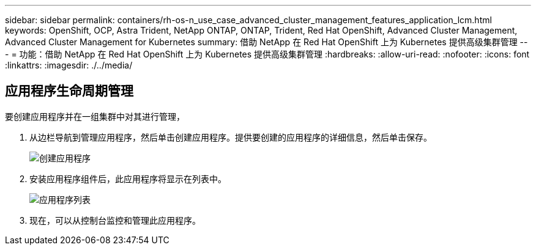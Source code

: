 ---
sidebar: sidebar 
permalink: containers/rh-os-n_use_case_advanced_cluster_management_features_application_lcm.html 
keywords: OpenShift, OCP, Astra Trident, NetApp ONTAP, ONTAP, Trident, Red Hat OpenShift, Advanced Cluster Management, Advanced Cluster Management for Kubernetes 
summary: 借助 NetApp 在 Red Hat OpenShift 上为 Kubernetes 提供高级集群管理 
---
= 功能：借助 NetApp 在 Red Hat OpenShift 上为 Kubernetes 提供高级集群管理
:hardbreaks:
:allow-uri-read: 
:nofooter: 
:icons: font
:linkattrs: 
:imagesdir: ./../media/




== 应用程序生命周期管理

要创建应用程序并在一组集群中对其进行管理，

. 从边栏导航到管理应用程序，然后单击创建应用程序。提供要创建的应用程序的详细信息，然后单击保存。
+
image::redhat_openshift_image78.jpg[创建应用程序]

. 安装应用程序组件后，此应用程序将显示在列表中。
+
image::redhat_openshift_image79.jpg[应用程序列表]

. 现在，可以从控制台监控和管理此应用程序。

